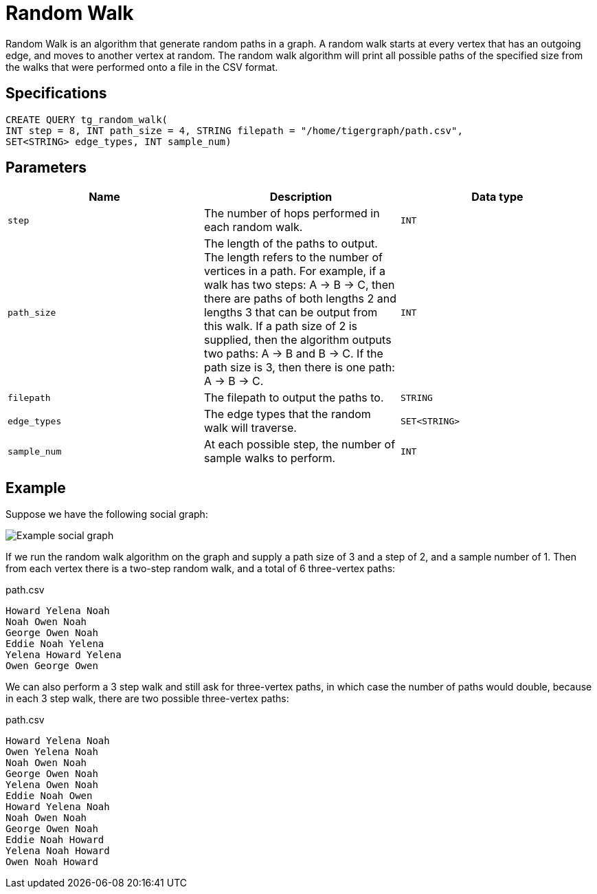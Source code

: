 = Random Walk

Random Walk is an algorithm that generate random paths in a graph. A random walk starts at every vertex that has an outgoing edge, and moves to another vertex at random. The random walk algorithm will print all possible paths of the specified size from the walks that were performed onto a file in the CSV format.

== Specifications

[source,gsql]
----
CREATE QUERY tg_random_walk(
INT step = 8, INT path_size = 4, STRING filepath = "/home/tigergraph/path.csv",
SET<STRING> edge_types, INT sample_num)
----

== Parameters

|===
| Name | Description | Data type

| `step`
| The number of hops performed in each random walk.
| `INT`

| `path_size`
| The length of the paths to output. The length refers to the number of vertices in a path.    For example, if a walk has two steps: A -> B -> C, then there are paths of both lengths 2 and lengths 3 that can be output from this walk. If a path size of 2 is supplied, then the algorithm outputs two paths: A -> B and B -> C. If the path size is 3, then there is one path: A -> B -> C.
| `INT`

| `filepath`
| The filepath to output the paths to.
| `STRING`

| `edge_types`
| The edge types that the random walk will traverse.
| `SET<STRING>`

| `sample_num`
| At each possible step, the number of sample walks to perform.
| `INT`
|===

== Example

Suppose we have the following social graph:

image::../../.gitbook/assets/image%20%2842%29.png[Example social graph]

If we run the random walk algorithm on the graph and supply a path size of 3 and a step of 2, and a sample number of 1. Then from each vertex there is a two-step random walk, and a total of 6 three-vertex paths:

.path.csv

[source,text]
----
Howard Yelena Noah
Noah Owen Noah
George Owen Noah
Eddie Noah Yelena
Yelena Howard Yelena
Owen George Owen
----



We can also perform a 3 step walk and still ask for three-vertex paths, in which case the number of paths would double, because in each 3 step walk, there are two possible three-vertex paths:

.path.csv

[source,text]
----
Howard Yelena Noah
Owen Yelena Noah
Noah Owen Noah
George Owen Noah
Yelena Owen Noah
Eddie Noah Owen
Howard Yelena Noah
Noah Owen Noah
George Owen Noah
Eddie Noah Howard
Yelena Noah Howard
Owen Noah Howard
----


